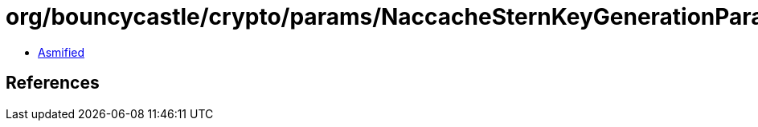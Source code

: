 = org/bouncycastle/crypto/params/NaccacheSternKeyGenerationParameters.class

 - link:NaccacheSternKeyGenerationParameters-asmified.java[Asmified]

== References

